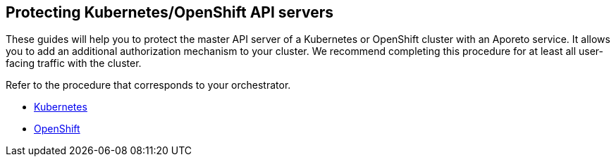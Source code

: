== Protecting Kubernetes/OpenShift API servers

//'''
//
//title: Protecting Kubernetes/OpenShift API servers
//type: single
//url: "/3.14/secure/k8s-master/"
//weight: 50
//menu:
//  3.14:
//    parent: "secure"
//    identifier: "k8s-master"
//canonical: https://docs.aporeto.com/saas/secure/k8s-master/
//aliases: [
//  "../setup/k8s-master/"
//]
//
//'''

These guides will help you to protect the master API server of a Kubernetes or OpenShift cluster with an Aporeto service.
It allows you to add an additional authorization mechanism to your cluster.
We recommend completing this procedure for at least all user-facing traffic with the cluster.

Refer to the procedure that corresponds to your orchestrator.

* xref:k8s.adoc[Kubernetes]
* xref:openshift.adoc[OpenShift]
